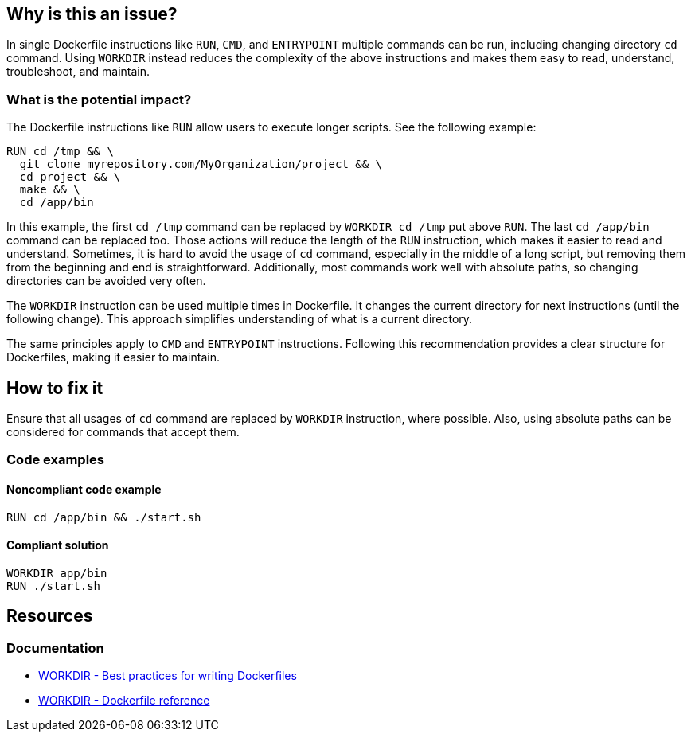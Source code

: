 == Why is this an issue?

In single Dockerfile instructions like `RUN`, `CMD`, and `ENTRYPOINT` multiple commands can be run, including changing directory `cd` command.
Using `WORKDIR` instead reduces the complexity of the above instructions and makes them easy to read, understand, troubleshoot, and maintain.

=== What is the potential impact?

The Dockerfile instructions like `RUN` allow users to execute longer scripts. See the following example:

[source,docker]
----
RUN cd /tmp && \
  git clone myrepository.com/MyOrganization/project && \
  cd project && \
  make && \
  cd /app/bin
----

In this example, the first `cd /tmp` command can be replaced by `WORKDIR cd /tmp` put above `RUN`.
The last `cd /app/bin` command can be replaced too.
Those actions will reduce the length of the `RUN` instruction, which makes it easier to read and understand.
Sometimes, it is hard to avoid the usage of `cd` command, especially in the middle of a long script, but removing them from the beginning and end is straightforward.
Additionally, most commands work well with absolute paths, so changing directories can be avoided very often.

The `WORKDIR` instruction can be used multiple times in Dockerfile.
It changes the current directory for next instructions (until the following change).
This approach simplifies understanding of what is a current directory.

The same principles apply to `CMD` and `ENTRYPOINT` instructions.
Following this recommendation provides a clear structure for Dockerfiles, making it easier to maintain.

== How to fix it

Ensure that all usages of `cd` command are replaced by `WORKDIR` instruction, where possible.
Also, using absolute paths can be considered for commands that accept them.

=== Code examples

==== Noncompliant code example

[source,docker,diff-id=1,diff-type=noncompliant]
----
RUN cd /app/bin && ./start.sh
----

==== Compliant solution

[source,docker,diff-id=1,diff-type=compliant]
----
WORKDIR app/bin
RUN ./start.sh
----

== Resources

=== Documentation

* https://docs.docker.com/develop/develop-images/dockerfile_best-practices/#workdir[WORKDIR - Best practices for writing Dockerfiles]
* https://docs.docker.com/engine/reference/builder/#workdir[WORKDIR - Dockerfile reference]

ifdef::env-github,rspecator-view[]
'''
== Implementation Specification
(visible only on this page)

=== Message

WORKDIR instruction should be used instead of cd command.

=== Highlighting

Highlight usage of cd command.

'''
endif::env-github,rspecator-view[]
